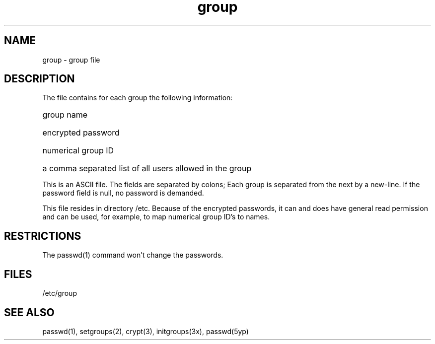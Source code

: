 .TH group 5 
.SH NAME
group \- group file
.SH DESCRIPTION
The
.PN group
file contains for each group the following information:
.HP 10
group name
.br
.ns
.HP 10
encrypted password
.br
.ns
.HP 10
numerical group ID
.br
.ns
.HP 10
a comma separated list of all users allowed in the group
.PP
This is an ASCII file.
The fields are separated
by colons;
Each group is separated from the next by a new-line.
If the password field is null, no password is demanded.
.PP
This file resides in directory /etc.
Because of the encrypted
passwords, it can and does have general read
permission and can be used, for example,
to map numerical group ID's to names.
.SH RESTRICTIONS
The passwd(1) command won't change the passwords.
.SH FILES
/etc/group
.SH "SEE ALSO"
passwd(1), setgroups(2), crypt(3), initgroups(3x), passwd(5yp)
